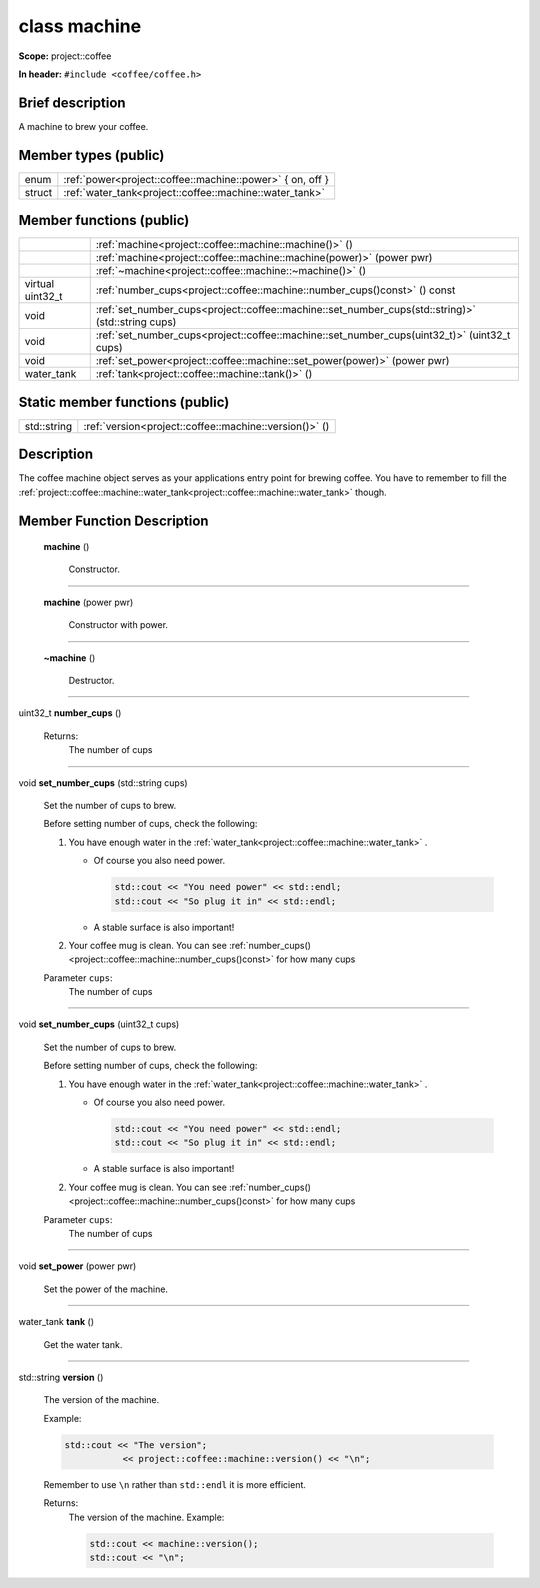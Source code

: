 







.. _project::coffee::machine:

class machine
=============


**Scope:** project::coffee


**In header:** ``#include <coffee/coffee.h>``


Brief description
-----------------
A machine to brew your coffee. 


Member types (public)
---------------------

.. list-table::
   :header-rows: 0
   :widths: auto



   * - enum
     - :ref:`power<project::coffee::machine::power>` { on, off }

   * - struct
     - :ref:`water_tank<project::coffee::machine::water_tank>` 

Member functions (public)
-------------------------

.. list-table::
   :header-rows: 0
   :widths: auto


   * - 
     - :ref:`machine<project::coffee::machine::machine()>` ()

   * - 
     - :ref:`machine<project::coffee::machine::machine(power)>` (power pwr)

   * - 
     - :ref:`~machine<project::coffee::machine::~machine()>` ()

   * - virtual uint32_t
     - :ref:`number_cups<project::coffee::machine::number_cups()const>` () const

   * - void
     - :ref:`set_number_cups<project::coffee::machine::set_number_cups(std::string)>` (std::string cups)

   * - void
     - :ref:`set_number_cups<project::coffee::machine::set_number_cups(uint32_t)>` (uint32_t cups)

   * - void
     - :ref:`set_power<project::coffee::machine::set_power(power)>` (power pwr)

   * - water_tank
     - :ref:`tank<project::coffee::machine::tank()>` ()





Static member functions (public)
--------------------------------

.. list-table::
   :header-rows: 0
   :widths: auto


   * - std::string
     - :ref:`version<project::coffee::machine::version()>` ()

Description
-----------
The coffee machine object serves as your applications entry point for brewing coffee. You have to remember to fill the :ref:`project::coffee::machine::water_tank<project::coffee::machine::water_tank>` though. 







Member Function Description
---------------------------

.. _project::coffee::machine::machine():

 **machine** ()

    Constructor. 

    

    

    



-----

.. _project::coffee::machine::machine(power):

 **machine** (power pwr)

    Constructor with power. 

    

    



    



-----

.. _project::coffee::machine::~machine():

 **~machine** ()

    Destructor. 

    

    

    



-----

.. _project::coffee::machine::number_cups()const:

uint32_t **number_cups** ()

    

    

    

    Returns:
        The number of cups 



-----

.. _project::coffee::machine::set_number_cups(std::string):

void **set_number_cups** (std::string cups)

    Set the number of cups to brew. 

    Before setting number of cups, check the following: 

    #. You have enough water in the :ref:`water_tank<project::coffee::machine::water_tank>` . 

       - Of course you also need power. 

         .. code-block:: c++

             std::cout << "You need power" << std::endl;
             std::cout << "So plug it in" << std::endl;



       - A stable surface is also important! 
    #. Your coffee mug is clean. You can see :ref:`number_cups()<project::coffee::machine::number_cups()const>` for how many cups 

    
    Parameter ``cups``:
        The number of cups 


    



-----

.. _project::coffee::machine::set_number_cups(uint32_t):

void **set_number_cups** (uint32_t cups)

    Set the number of cups to brew. 

    Before setting number of cups, check the following: 

    #. You have enough water in the :ref:`water_tank<project::coffee::machine::water_tank>` . 

       - Of course you also need power. 

         .. code-block:: c++

             std::cout << "You need power" << std::endl;
             std::cout << "So plug it in" << std::endl;



       - A stable surface is also important! 
    #. Your coffee mug is clean. You can see :ref:`number_cups()<project::coffee::machine::number_cups()const>` for how many cups 

    
    Parameter ``cups``:
        The number of cups 


    



-----

.. _project::coffee::machine::set_power(power):

void **set_power** (power pwr)

    Set the power of the machine. 

    

    



    



-----

.. _project::coffee::machine::tank():

water_tank **tank** ()

    Get the water tank. 

    

    

    



-----

.. _project::coffee::machine::version():

std::string **version** ()

    The version of the machine. 

    Example: 

    .. code-block:: c++

        std::cout << "The version";
                   << project::coffee::machine::version() << "\n";


    Remember to use ``\n`` rather than ``std::endl`` it is more efficient. 

    

    Returns:
        The version of the machine. Example: 

        .. code-block:: c++

            std::cout << machine::version();
            std::cout << "\n";












